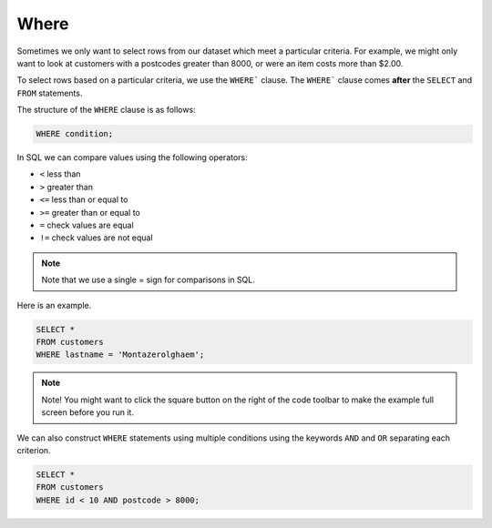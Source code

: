 Where
=====

Sometimes we only want to select rows from our dataset which meet a particular
criteria. For example, we might only want to look at customers with a postcodes
greater than 8000, or were an item costs more than $2.00.

To select rows based on a particular criteria, we use the ``WHERE``` clause.
The ``WHERE``` clause comes **after** the ``SELECT`` and ``FROM`` statements.

The structure of the ``WHERE`` clause is as follows:

.. code-block:: sql

    WHERE condition;

In SQL we can compare values using the following operators:

- ``<`` less than
- ``>`` greater than
- ``<=`` less than or equal to
- ``>=`` greater than or equal to
- ``=`` check values are equal
- ``!=`` check values are not equal

.. note::

    Note that we use a single = sign for comparisons in SQL.

Here is an example.

.. code-block:: sql

    SELECT *
    FROM customers
    WHERE lastname = 'Montazerolghaem';

.. note::

    Note! You might want to click the square button on the right of the code
    toolbar to make the example full screen before you run it.

We can also construct ``WHERE`` statements using multiple conditions using the
keywords ``AND`` and ``OR`` separating each criterion.

.. code-block:: sql

    SELECT *
    FROM customers
    WHERE id < 10 AND postcode > 8000;
